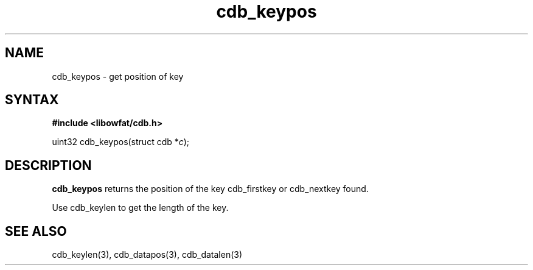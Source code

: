 .TH cdb_keypos 3
.SH NAME
cdb_keypos \- get position of key
.SH SYNTAX
.B #include <libowfat/cdb.h>

uint32 cdb_keypos(struct cdb *\fIc\fR);

.SH DESCRIPTION
.B cdb_keypos
returns the position of the key cdb_firstkey or cdb_nextkey found.

Use cdb_keylen to get the length of the key.

.SH "SEE ALSO"
cdb_keylen(3), cdb_datapos(3), cdb_datalen(3)
